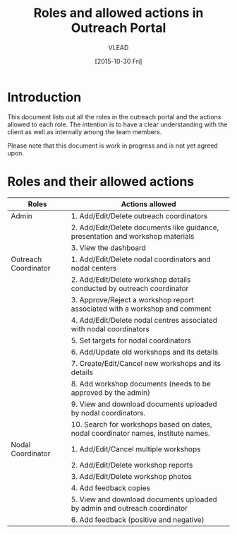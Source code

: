 #+TITLE: Roles and allowed actions in Outreach Portal
#+Author: VLEAD
#+Date: [2015-10-30 Fri]


* Introduction
  This document lists out all the roles in the outreach portal and the
  actions allowed to each role.  The intention is to have a clear
  understanding with the client as well as internally among the team
  members.

  Please note that this document is work in progress and is not yet
  agreed upon.

* Roles and their allowed actions

|----------------------+---------------------------------------------------------------------------------------|
| Roles                | Actions allowed                                                                       |
|----------------------+---------------------------------------------------------------------------------------|
| Admin                | 1. Add/Edit/Delete outreach coordinators                                              |
|                      | 2. Add/Edit/Delete documents like guidance, presentation and workshop materials       |
|                      | 3. View the dashboard                                                                 |
|----------------------+---------------------------------------------------------------------------------------|
| Outreach Coordinator | 1. Add/Edit/Delete nodal coordinators and nodal centers                               |
|                      | 2. Add/Edit/Delete workshop details conducted by outreach coordinator                 |
|                      | 3. Approve/Reject a workshop report associated with a workshop and comment            |
|                      | 4. Add/Edit/Delete nodal centres associated with nodal coordinators                   |
|                      | 5. Set targets for nodal coordinators                                                 |
|                      | 6. Add/Update old workshops and its details                                           |
|                      | 7. Create/Edit/Cancel new workshops and its details                                   |
|                      | 8. Add workshop documents (needs to be approved by the admin)                         |
|                      | 9. View and download documents uploaded by nodal coordinators.                        |
|                      |10. Search for workshops based on dates, nodal coordinator names, institute names.     |
|----------------------+---------------------------------------------------------------------------------------|
| Nodal Coordinator    | 1. Add/Edit/Cancel multiple workshops                                                 |
|                      | 2. Add/Edit/Delete workshop reports                                                   |
|                      | 3. Add/Edit/Delete workshop photos                                                    |
|                      | 4. Add feedback copies                                                                |
|                      | 5. View and download documents uploaded by admin and outreach coordinator             |
|                      | 6. Add feedback (positive and negative)                                               |
|----------------------+---------------------------------------------------------------------------------------|

